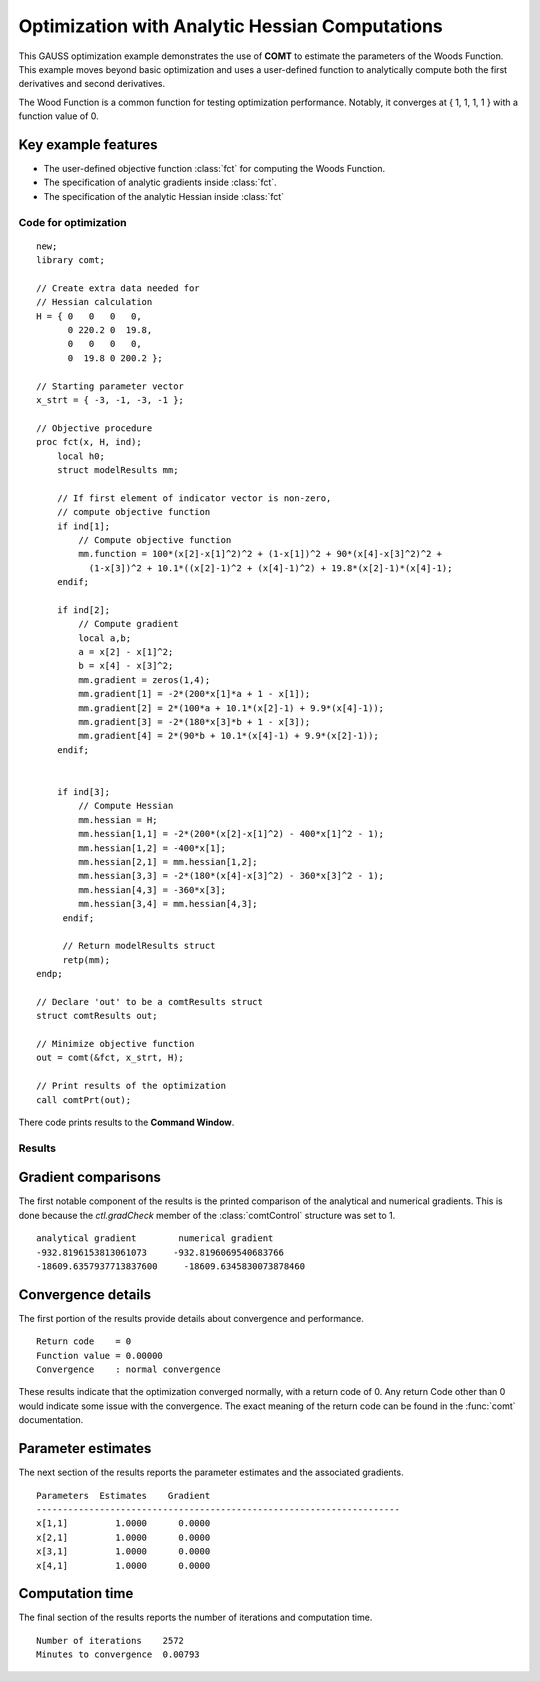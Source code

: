Optimization with Analytic Hessian Computations
=================================================

This GAUSS optimization example demonstrates the use of **COMT** to estimate the parameters of the Woods Function. This example moves beyond basic optimization and uses a user-defined function to analytically compute both the first derivatives and second derivatives. 

The Wood Function is a common function for testing optimization performance. Notably, it converges at { 1, 1, 1, 1 } with a function value of 0.

Key example features
++++++++++++++++++++++

- The user-defined objective function :class:`fct` for computing the Woods Function. 
- The specification of analytic gradients inside :class:`fct`.
- The specification of the analytic Hessian inside :class:`fct`

Code for optimization
----------------------

:: 

  new;
  library comt;

  // Create extra data needed for
  // Hessian calculation
  H = { 0   0   0   0, 
        0 220.2 0  19.8,
        0   0   0   0,
        0  19.8 0 200.2 };

  // Starting parameter vector
  x_strt = { -3, -1, -3, -1 };

  // Objective procedure
  proc fct(x, H, ind);
      local h0;
      struct modelResults mm;
     
      // If first element of indicator vector is non-zero,
      // compute objective function
      if ind[1];
          // Compute objective function
          mm.function = 100*(x[2]-x[1]^2)^2 + (1-x[1])^2 + 90*(x[4]-x[3]^2)^2 +
            (1-x[3])^2 + 10.1*((x[2]-1)^2 + (x[4]-1)^2) + 19.8*(x[2]-1)*(x[4]-1);
      endif;

      if ind[2];
          // Compute gradient
          local a,b;
          a = x[2] - x[1]^2;
          b = x[4] - x[3]^2;
          mm.gradient = zeros(1,4);
          mm.gradient[1] = -2*(200*x[1]*a + 1 - x[1]);
          mm.gradient[2] = 2*(100*a + 10.1*(x[2]-1) + 9.9*(x[4]-1));
          mm.gradient[3] = -2*(180*x[3]*b + 1 - x[3]);
          mm.gradient[4] = 2*(90*b + 10.1*(x[4]-1) + 9.9*(x[2]-1));
      endif;


      if ind[3];
          // Compute Hessian
          mm.hessian = H;
          mm.hessian[1,1] = -2*(200*(x[2]-x[1]^2) - 400*x[1]^2 - 1);
          mm.hessian[1,2] = -400*x[1];
          mm.hessian[2,1] = mm.hessian[1,2];
          mm.hessian[3,3] = -2*(180*(x[4]-x[3]^2) - 360*x[3]^2 - 1);
          mm.hessian[4,3] = -360*x[3];
          mm.hessian[3,4] = mm.hessian[4,3];
       endif;

       // Return modelResults struct
       retp(mm);
  endp;

  // Declare 'out' to be a comtResults struct
  struct comtResults out;

  // Minimize objective function
  out = comt(&fct, x_strt, H);

  // Print results of the optimization
  call comtPrt(out);

There code prints results to the **Command Window**. 

Results
-----------
Gradient comparisons
++++++++++++++++++++
The first notable component of the results is the printed comparison of the analytical and numerical gradients. This is done because the *ctl.gradCheck* member of the :class:`comtControl` structure was set to 1. 

::

    analytical gradient        numerical gradient
    -932.8196153813061073     -932.8196069540683766
    -18609.6357937713837600     -18609.6345830073878460 

Convergence details
++++++++++++++++++++
The first portion of the results provide details about convergence and performance. 

::

    Return code    = 0   
    Function value = 0.00000   
    Convergence    : normal convergence

These results indicate that the optimization converged normally, with a return code of 0. Any return Code other than 0 would indicate some issue with the convergence. The exact meaning of the return code can be found in the :func:`comt` documentation. 

Parameter estimates
++++++++++++++++++++
The next section of the results reports the parameter estimates and the associated gradients.

::

    Parameters  Estimates    Gradient
    ---------------------------------------------------------------------
    x[1,1]         1.0000      0.0000
    x[2,1]         1.0000      0.0000
    x[3,1]         1.0000      0.0000
    x[4,1]         1.0000      0.0000


Computation time 
++++++++++++++++++
The final section of the results reports the number of iterations and computation time. 

::

    Number of iterations    2572
    Minutes to convergence  0.00793